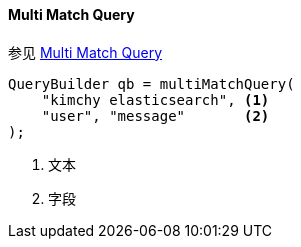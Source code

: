 [[java-query-dsl-multi-match-query]]
==== Multi Match Query

参见 https://www.elastic.co/guide/en/elasticsearch/reference/5.2/query-dsl-multi-match-query.html[Multi Match Query]

[source,java]
--------------------------------------------------
QueryBuilder qb = multiMatchQuery(
    "kimchy elasticsearch", <1>
    "user", "message"       <2>
);
--------------------------------------------------
<1> 文本
<2> 字段
